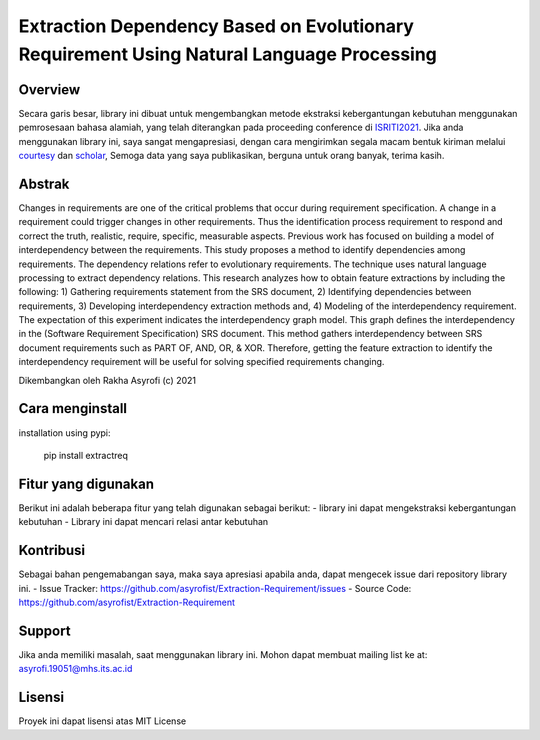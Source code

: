 Extraction Dependency Based on Evolutionary Requirement Using Natural Language Processing
=========================================================================================

Overview
------------

Secara garis besar, library ini dibuat untuk mengembangkan metode ekstraksi kebergantungan kebutuhan menggunakan pemrosesaan bahasa alamiah, yang telah diterangkan pada proceeding conference di  `ISRITI2021`_. Jika anda menggunakan library ini, saya sangat mengapresiasi, dengan cara mengirimkan segala macam bentuk kiriman melalui `courtesy`_  dan `scholar`_, Semoga data yang saya publikasikan, berguna untuk orang banyak, terima kasih. 

Abstrak
------------
Changes in requirements are one of the critical problems that occur during requirement specification. A change in a requirement could trigger changes in other requirements. Thus the identification process requirement to respond and correct the truth, realistic, require, specific, measurable aspects. Previous work has focused on building a model of interdependency between the requirements. This study proposes a method to identify dependencies among requirements. The dependency relations refer to evolutionary requirements. The technique uses natural language processing to extract dependency relations. This research analyzes how to obtain feature extractions by including the following: 1) Gathering requirements statement from the SRS document, 2) Identifying dependencies between requirements, 3) Developing interdependency extraction methods and, 4) Modeling of the interdependency requirement. The expectation of this experiment indicates the interdependency graph model. This graph defines the interdependency in the (Software Requirement Specification) SRS document. This method gathers interdependency between SRS document requirements such as PART OF, AND, OR, & XOR. Therefore, getting the feature extraction to identify the interdependency requirement will be useful for solving specified requirements changing.

.. _ISRITI2021: https://ieeexplore.ieee.org/document/9315489
.. _courtesy: https://www.researchgate.net/profile/Rakha_Asyrofi
.. _scholar: https://scholar.google.com/citations?user=WN9T5UUAAAAJ&hl=id&oi=ao

Dikembangkan oleh Rakha Asyrofi (c) 2021

Cara menginstall
--------------

installation using pypi:

    pip install extractreq

Fitur yang digunakan
------------
Berikut ini adalah beberapa fitur yang telah digunakan sebagai berikut:
- library ini dapat mengekstraksi kebergantungan kebutuhan
- Library ini dapat mencari relasi antar kebutuhan

Kontribusi
------------
Sebagai bahan pengemabangan saya, maka saya apresiasi apabila anda, dapat mengecek issue dari repository library ini.
- Issue Tracker: https://github.com/asyrofist/Extraction-Requirement/issues
- Source Code: https://github.com/asyrofist/Extraction-Requirement

Support
------------
Jika anda memiliki masalah, saat menggunakan library ini. Mohon dapat membuat mailing list ke at: asyrofi.19051@mhs.its.ac.id

Lisensi
------------
Proyek ini dapat lisensi atas MIT License
